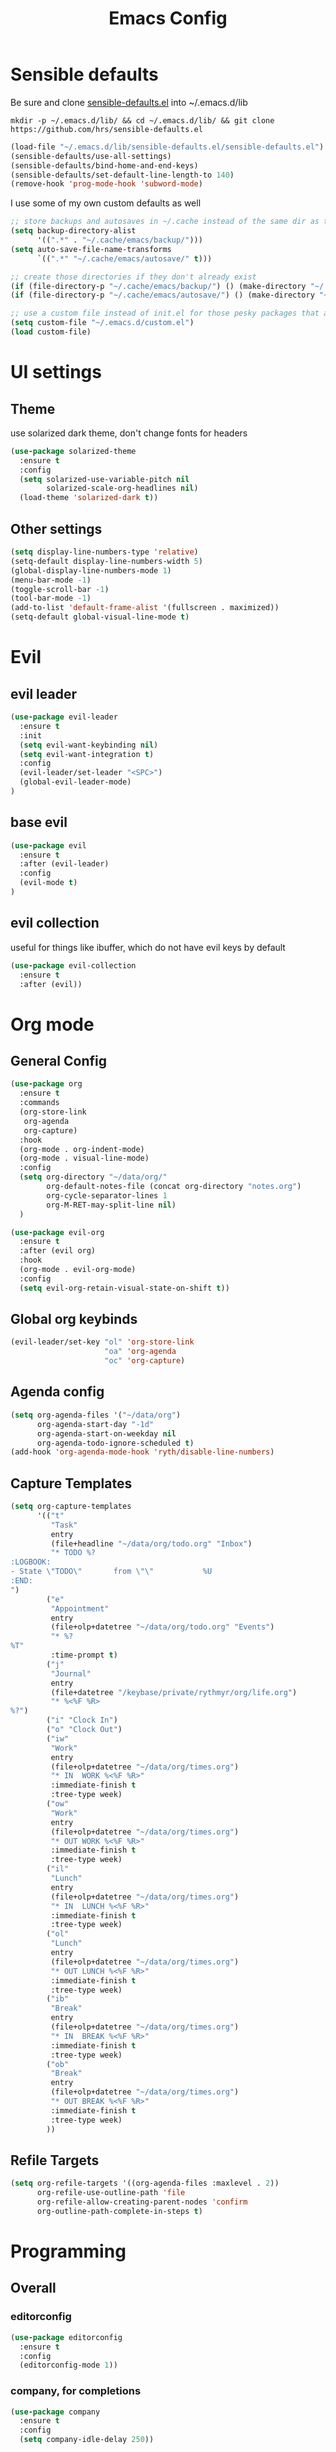 #+TITLE: Emacs Config

* Sensible defaults
Be sure and clone [[https://github.com/hrs/sensible-defaults.el][sensible-defaults.el]] into ~/.emacs.d/lib

=mkdir -p ~/.emacs.d/lib/ && cd ~/.emacs.d/lib/ && git clone https://github.com/hrs/sensible-defaults.el=

#+BEGIN_SRC emacs-lisp
  (load-file "~/.emacs.d/lib/sensible-defaults.el/sensible-defaults.el")
  (sensible-defaults/use-all-settings)
  (sensible-defaults/bind-home-and-end-keys)
  (sensible-defaults/set-default-line-length-to 140)
  (remove-hook 'prog-mode-hook 'subword-mode)
#+END_SRC

I use some of my own custom defaults as well

#+BEGIN_SRC emacs-lisp
  ;; store backups and autosaves in ~/.cache instead of the same dir as the file
  (setq backup-directory-alist
        '((".*" . "~/.cache/emacs/backup/")))
  (setq auto-save-file-name-transforms
        `((".*" "~/.cache/emacs/autosave/" t)))

  ;; create those directories if they don't already exist
  (if (file-directory-p "~/.cache/emacs/backup/") () (make-directory "~/.cache/emacs/backup/" t))
  (if (file-directory-p "~/.cache/emacs/autosave/") () (make-directory "~/.cache/emacs/autosave/" t))

  ;; use a custom file instead of init.el for those pesky packages that add custom variables
  (setq custom-file "~/.emacs.d/custom.el")
  (load custom-file)
#+END_SRC
* UI settings
** Theme
use solarized dark theme, don't change fonts for headers

#+BEGIN_SRC emacs-lisp
  (use-package solarized-theme
    :ensure t
    :config
    (setq solarized-use-variable-pitch nil
          solarized-scale-org-headlines nil)
    (load-theme 'solarized-dark t))
#+END_SRC
** Other settings
#+BEGIN_SRC emacs-lisp
  (setq display-line-numbers-type 'relative)
  (setq-default display-line-numbers-width 5)
  (global-display-line-numbers-mode 1)
  (menu-bar-mode -1)
  (toggle-scroll-bar -1)
  (tool-bar-mode -1)
  (add-to-list 'default-frame-alist '(fullscreen . maximized))
  (setq-default global-visual-line-mode t)
#+END_SRC
* Evil
** evil leader
#+BEGIN_SRC emacs-lisp
  (use-package evil-leader
    :ensure t
    :init
    (setq evil-want-keybinding nil)
    (setq evil-want-integration t)
    :config
    (evil-leader/set-leader "<SPC>")
    (global-evil-leader-mode)
  )
#+END_SRC
** base evil
#+BEGIN_SRC emacs-lisp
  (use-package evil
    :ensure t
    :after (evil-leader)
    :config
    (evil-mode t)
  )
#+END_SRC
** evil collection
useful for things like ibuffer, which do not have evil keys by default

#+BEGIN_SRC emacs-lisp
  (use-package evil-collection
    :ensure t
    :after (evil))
#+END_SRC
* Org mode
** General Config
#+BEGIN_SRC emacs-lisp
  (use-package org
    :ensure t
    :commands
    (org-store-link
     org-agenda
     org-capture)
    :hook
    (org-mode . org-indent-mode)
    (org-mode . visual-line-mode)
    :config
    (setq org-directory "~/data/org/"
          org-default-notes-file (concat org-directory "notes.org")
          org-cycle-separator-lines 1
          org-M-RET-may-split-line nil)
    )

  (use-package evil-org
    :ensure t
    :after (evil org)
    :hook
    (org-mode . evil-org-mode)
    :config
    (setq evil-org-retain-visual-state-on-shift t))
#+END_SRC
** Global org keybinds
#+BEGIN_SRC emacs-lisp
  (evil-leader/set-key "ol" 'org-store-link
                       "oa" 'org-agenda
                       "oc" 'org-capture)
#+END_SRC
** Agenda config
#+BEGIN_SRC emacs-lisp
  (setq org-agenda-files '("~/data/org")
        org-agenda-start-day "-1d"
        org-agenda-start-on-weekday nil
        org-agenda-todo-ignore-scheduled t)
  (add-hook 'org-agenda-mode-hook 'ryth/disable-line-numbers)
#+END_SRC
** Capture Templates
#+BEGIN_SRC emacs-lisp
  (setq org-capture-templates
        '(("t"
           "Task"
           entry
           (file+headline "~/data/org/todo.org" "Inbox")
           "* TODO %?
  :LOGBOOK:
  - State \"TODO\"       from \"\"           %U
  :END:
  ")
          ("e"
           "Appointment"
           entry
           (file+olp+datetree "~/data/org/todo.org" "Events")
           "* %?
  %T"
           :time-prompt t)
          ("j"
           "Journal"
           entry
           (file+datetree "/keybase/private/rythmyr/org/life.org")
           "* %<%F %R>
  %?")
          ("i" "Clock In")
          ("o" "Clock Out")
          ("iw"
           "Work"
           entry
           (file+olp+datetree "~/data/org/times.org")
           "* IN  WORK %<%F %R>"
           :immediate-finish t
           :tree-type week)
          ("ow"
           "Work"
           entry
           (file+olp+datetree "~/data/org/times.org")
           "* OUT WORK %<%F %R>"
           :immediate-finish t
           :tree-type week)
          ("il"
           "Lunch"
           entry
           (file+olp+datetree "~/data/org/times.org")
           "* IN  LUNCH %<%F %R>"
           :immediate-finish t
           :tree-type week)
          ("ol"
           "Lunch"
           entry
           (file+olp+datetree "~/data/org/times.org")
           "* OUT LUNCH %<%F %R>"
           :immediate-finish t
           :tree-type week)
          ("ib"
           "Break"
           entry
           (file+olp+datetree "~/data/org/times.org")
           "* IN  BREAK %<%F %R>"
           :immediate-finish t
           :tree-type week)
          ("ob"
           "Break"
           entry
           (file+olp+datetree "~/data/org/times.org")
           "* OUT BREAK %<%F %R>"
           :immediate-finish t
           :tree-type week)
          ))
#+END_SRC
** Refile Targets
#+BEGIN_SRC emacs-lisp
  (setq org-refile-targets '((org-agenda-files :maxlevel . 2))
        org-refile-use-outline-path 'file
        org-refile-allow-creating-parent-nodes 'confirm
        org-outline-path-complete-in-steps t)
#+END_SRC
* Programming
** Overall
*** editorconfig
#+BEGIN_SRC emacs-lisp
  (use-package editorconfig
    :ensure t
    :config
    (editorconfig-mode 1))
#+END_SRC
*** company, for completions
#+BEGIN_SRC emacs-lisp
  (use-package company
    :ensure t
    :config
    (setq company-idle-delay 250))
#+END_SRC
*** projectile, for keeping projects separate
#+BEGIN_SRC emacs-lisp
  (use-package projectile
    :ensure t
    :config
    (projectile-mode +1)
    (evil-leader/set-key "p" 'projectile-command-map)
    )
#+END_SRC
*** magit, for git integration
#+BEGIN_SRC emacs-lisp
  (use-package magit
    :ensure t
    :commands
    (magit-status
     magit-blame)
    :init
    (evil-leader/set-key "gs" 'magit-status)
    (evil-leader/set-key "gb" 'magit-blame)
  )
  (use-package evil-magit
    :ensure t
    :after (evil magit))
#+END_SRC
** Unity 3d (C Sharp)
#+BEGIN_SRC emacs-lisp
  (use-package omnisharp
    :ensure t
    :hook ((csharp-mode . omnisharp-mode)
           (csharp-mode . flycheck-mode)
           (csharp-mode . company-mode))
    :config
    (add-to-list 'company-backends 'company-omnisharp)
    (evil-leader/set-key-for-mode 'omnisharp-mode "d" 'omnisharp-go-to-definition
                                                  "u" 'omnisharp-find-usages
                                                  "i" 'omnisharp-fix-code-issue-at-point
                                                  "r" 'omnisharp-rename))
#+END_SRC
** Typescript
#+BEGIN_SRC emacs-lisp
  (use-package tide
    :ensure t
    :commands tide-setup
    :hook ((typescript-mode . tide-setup)
           (typescript-mode . tide-hl-identifier-mode)
           (typescript-mode . flycheck-mode)
           (typescript-mode . eldoc-mode)
           (typescript-mode . company-mode)
           )
    :config
    (setq tide-tsserver-executable "node_modules/typescript/bin/tsserver")
    (evil-leader/set-key-for-mode 'typescript-mode "ld" 'tide-jump-to-definition
                                                   "lu" 'tide-references
                                                   "lr" 'tide-rename-symbol
                                                   "lf" 'tide-fix
                                                   "lo" 'tide-organize-imports
                                                   "le" 'tide-error-at-point))
#+END_SRC
* My functions/keybinds
** Edit files
*** config
#+BEGIN_SRC emacs-lisp
  (defun ryth/edit-config ()
    (interactive)
    (find-file "~/.emacs.d/config.org"))
  (evil-leader/set-key "ec" 'ryth/edit-config)
  (defun ryth/edit-local-config ()
    (interactive)
    (find-file "~/.emacs.d/local.org"))
  (evil-leader/set-key "elc" 'ryth/edit-local-config)
#+END_SRC
*** todos
#+BEGIN_SRC emacs-lisp
  (defun ryth/edit-todos ()
    (interactive)
    (find-file "~/data/org/todo.org"))
  (evil-leader/set-key "et" 'ryth/edit-todos)
#+END_SRC
*** inbox
#+BEGIN_SRC emacs-lisp
  (defun ryth/edit-inbox ()
    (interactive)
    (find-file "/keybase/private/rythmyr/org/todo.org"))
  (evil-leader/set-key "ei" 'ryth/edit-inbox)
  (defun ryth/edit-local-inbox ()
    (interactive)
    (find-file "/keybase/private/rythmyr/org/todo.org"))
  (evil-leader/set-key "eli" 'ryth/edit-local-inbox)
#+END_SRC
*** notes
#+BEGIN_SRC emacs-lisp
  (defun ryth/edit-notes ()
    (interactive)
    (find-file "~/data/org/notes.org"))
  (evil-leader/set-key "en" 'ryth/edit-notes)
#+END_SRC
*** journal
#+BEGIN_SRC emacs-lisp
  (defun ryth/edit-journal ()
    (interactive)
    (find-file "/keybase/private/rythmyr/org/life.org"))
  (evil-leader/set-key "ej" 'ryth/edit-journal)
#+END_SRC
** Reload config
#+BEGIN_SRC emacs-lisp
  (defun ryth/reload-config ()
    (interactive)
    (load user-init-file))
  (evil-leader/set-key "cr" 'ryth/reload-config)
#+END_SRC
** Mode shortcuts
*** line numbers
#+BEGIN_SRC emacs-lisp
  (defun ryth/disable-line-numbers ()
    (interactive)
    (display-line-numbers-mode -1))
#+END_SRC
* Misc
** ido
for better buffer/file switching (C-x b and C-x C-f)

#+BEGIN_SRC emacs-lisp
  (setq ido-enable-flex-matching t)
  (setq ido-everywhere t)
  (ido-mode 1)
  (evil-leader/set-key "gf" 'ido-find-file)
  (use-package ido-vertical-mode
    :ensure t
    :config
    (ido-vertical-mode 1)
    (setq ido-vertical-define-keys 'C-n-and-C-p-only))
#+END_SRC
** ibuffer
for a better buffer list

#+BEGIN_SRC emacs-lisp
  (use-package ibuffer
    :ensure t
    :after (evil-collection)
    :config
    (evil-ex-define-cmd "ls" 'ibuffer)
    (evil-collection-ibuffer-setup)
    (setq ibuffer-formats
          '((mark modified read-only locked " "
                  (name 32 32 :left :elide)
                  " "
                  (size 9 -1 :right)
                  " "
                  (mode 16 16 :left :elide)
                  " " filename-and-process)
            (mark " "
                  (name 16 -1)
                  " " filename))))
#+END_SRC

